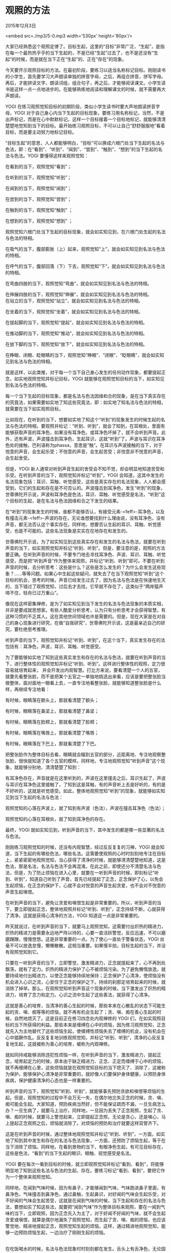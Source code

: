 * 观照的方法

2015年12月3日

<embed src=./mp3/5-0.mp3 width='530px' height='80px'/>

大家已经熟悉这个观照定律了。目标生起，这里的“目标”非常广泛，“生起”，是指在每一个最热热乎乎的当下生起的，不是已经“生起”过去了，也不是还没有“生起”的时候，而是就在当下正在“生起”的、正在“存在”的现象。

今天要开示观照目标的方法。在最初阶段，要练习以适当名称标记目标。刚刚读书的小学生，首先要学习大声朗读单独的拼音字母，之后，再组合拼音，拼写字母。再后，才能拼读文字，朗读词组，组合句子，再之后，才能够阅读课文。小学生读书是这样一点一点地进步的。在能够熟练地阅读和理解课文的时候，就不需要再大声朗读。

YOGI
在练习观照觉知目标的初期阶段，类似小学生读书时要大声地朗读拼音字母，YOGI
对于自己身心内当下生起的目标现象，要练习用名称标记，当然，不是出声标记，而是在心中默默标记。这样一个目标接着一个目标地标记，就能够清清楚楚地觉知到当下的目标。最开始练习观照目标，不可以让自己“舒舒服服地”看着目标，而是要主动努力地标记目标。

“目标生起”的意思，人人都能够明白，“目标”可以换成六根门处当下生起的名法与色法，即：在“看到”、“听到”、“闻到”、“尝到”、“触到”、“想到”的当下生起的名法与色法。YOGI
要懂得这样来观照觉知：

在看到的当下，观照觉知“看到”；

在听到的当下，观照觉知“听到”； 

在闻到的当下，观照觉知“闻到”；

在尝到的当下，观照觉知“尝到”；

在触到的当下，观照觉知“触到” ；

在想到的当下，观照觉知“想到” ；

观照觉知六根门处当下生起的目标现象，就会如实知见到，在六根门处生起的名法与色法的特相。

在吸气的当下，腹部膨胀（上）起来，观照觉知“上”，就会如实知见到名法与色法的特相。

在呼气的当下，腹部回落（下）下去，观照觉知“下”，就会如实知见到名法与色法的特相。

在弯曲四肢的当下，观照觉知“弯曲”，就会如实知见到名法与色法的特相。

在伸展四肢的当下，观照觉知“伸展”，就会如实知见到名法与色法的特相。\\

在站立的当下，观照觉知“站立”，就会如实知见到名法与色法的特相。

在坐着的当下，观照觉知“坐着”，就会如实知见到名法与色法的特相。

在提起脚的当下，观照觉知“提起”，就会如实知见到名法与色法的特相。

在推动脚的当下，观照觉知“推动”，就会如实知见到名法与色法的特相。

在放下脚的当下，观照觉知“放下”，就会如实知见到名法与色法的特相。

在睁眼、闭眼、眨眼睛的当下，观照觉知“睁眼”、“闭眼”、“眨眼睛”，就会如实知见到名法与色法的特相。

就是这样，以此类推，对于每一个当下自己身心发生的任何动作现象，都要提起正念，如实地观照觉知并标记目标，YOGI
就能够在观照觉知目标的当下，如实知见到名法与色法的特相。

每一个当下生起的目标现象，都是名法与色法因缘和合的现象，是在当下真实存在的究竟法，如果需要如实地了知这些究竟法，即：如实地了知名法与色法的特相，就需要在当下如实观照目标。

比如现在，在听到的当下，想要如实地了知这个“听到”的现象发生的时候生起的名法与色法的特相，要观照并标记：“听到、听到”，就会了知到，在耳根处，里面有能够获取声音的耳净色，如果没有耳净色，或耳净色坏掉了，就不会听到声音。此外，还有声波，声波撞击到耳净色，生起耳识，这就“听到”了。声波与耳识在耳净色处的接触，巴利语称为phassa，意思是“触”。在耳识与声波接触的当下，对于悦意的声音，会生起乐受；不悦意的声音，会生起苦受；非悦意非不悦意的声音，会生起舍受。

但是，YOGI
新人通常对听到声音生起的舍受会不知不觉，却会明显地知道苦受和乐受。在听到声音的当下，观照觉知并标记“听到”，YOGI
会知道，这其中发生的名法现象包括：耳识、耳触、听觉感受，这些是真实存在的名法现象，人人都会感受到，它们的生起和存在是不可否认的。声波撞击到耳净色，发生“听到”的现象，世尊佛陀开示说，声波和耳净色是色法，耳识、耳触、听觉感受是名法，“听到”这个目标的生起，是在名法与色法因缘和合之下发生的结果。

在“听到”的现象发生的时候，谁都不能够否认，有接受元素-<feff>-耳净色，以及有撞击元素-<feff>-声波的存在，无论谁想要找到什么理由说，没有耳净色，没有声音，都无法否认这个事实存在。同样地，想要否认生起的耳识、耳触、听觉感受，也是不可能的。这些名法现象是实实在在地存在和发生的。

世尊佛陀开示说，为了如实知见到这些真实存在和发生的名法与色法，就要在听到声音的当下，如实观照觉知并标记“听到、听到”。但是，要注意的是，观照的方法要正确。在听到声音的时候，不要专门地去寻找耳净色、声波、耳识、耳触、听觉感受，而是把“听到声音”作为整体来观照，并标记“听到、听到”即可。不要在听到声音的时候，去分析思考：这些是什么？这些是怎么发生的？为什么会发生这些现象？......等等问题。如果心中生起这些疑问，就失去了在当下观照觉知“听到”这个目标的机会，思考的时候，声音已经发生过去了，因为名法与色法是在快速地生灭的，当下错过了观照觉知，过后去才去找，它早就不存在了，这类似于“两岸猿声啼不住，轻舟已过万重山”。

[[./img/5-0.jpeg]]

像现在这样密集禅修，是为了如实知见到当下发生的名法与色法现象的本质实相，并非是要成就思想家。有些人酷爱分析思考，认为只有分析思考才会获得智慧，有这种习惯的不乏其人。这在其他世间领域也许是需要的。但是，现在大家是在对自己的身心现象进行研究，在做“自我研究”，世尊佛陀开示说，这是最亲近自己的研究，要杜绝思考推理。

听到声音的当下，观照觉知并标记“听到、听到”，在这个当下，真实发生存在的法包括有：耳净色，声波，耳识、耳触、听觉感受。

为了要能够如实地了知到这些真实发生和存在的名法与色法，就要在听到声音的当下，进行整体性的观照觉知并标记“听到、听到”。这样进行整体性的观照，定力很容易就培育起来，
并会开发出内观智慧。打比方来说，要看清楚一个人的五官，就要先看整张脸，而不是把某个五官之一单独地挑选出来看，应该是要把整张脸当做整体，面对面地一眼看上去，一直专注地看整张脸，就能够知道整张脸是什么样，再继续专注地看：

有时候，眼睛落在额头上，那就看清楚了额头；

有时候，眼睛落在鼻梁上，那就看清楚了鼻梁；

有时候，眼睛落在脸颊上，那就看清楚了脸颊；

有时候，眼睛落在嘴唇上，那就看清楚了嘴唇；

有时候，眼睛落在下巴上，那就看清楚了下巴。

把整张脸作为整体目标去看，眼睛就会瞄到五官的部分，近距离地、专注地观察整张脸，很快就知道了各个五官的模样。同样地，专注地观照觉知“听到声音”这个现象，就能够分别地、清清楚楚了知到：

有耳净色存在，声音就是在这里听到的，声波在这里撞击之后，耳识生起了，声波与耳识在耳净色这里接触了，了知到这是耳触，有的声音听上去是好听的，有的是不好听的，这就是听觉感受。如此，整体地观照觉知“听到”的现象，就能够如实知见到当下生起的名法与色法：

观照觉知的心落在声波上，就了知到有声波（色法），声波在撞击耳净色（色法）；

观照觉知的心落在耳根处，就了知到耳净色的存在。

最终，YOGI
就如实知见到，听到声音的当下，其中发生的都是哪一些显著的名法与色法。

刚刚练习观照觉知的时候，还没有内观智慧，经过反反复复的习禅，YOGI
就会知道，当下生起的有哪些色法，哪些名法。这需要使观照的心时时刻刻地专注在目标上，紧紧密密地观照觉知，当心获得了清净的时候，就能够清清楚楚地知道，这是色法，那是名法，名法与色法不会再混淆。在此之前，即使还分不清楚名法与色法，但是，为了防止烦恼在进入心里，就要在一听到声音的时候，即刻标记“听到、听到”，知道自己听到了声音，首先已经提起了正念，正念保护了心，以免会生起烦恼，在正念的保护下，心就不会对悦意的声音生起贪爱，也不会对不悦意的声音生起嗔恨。

在听到声音的当下，避免让贪爱和嗔恨生起是非常重要的。所以，听到声音的当下，要立即提起正念，整体地观照并标记“听到、听到”，正念持续不断，心就获得了清净。这就是获得心清净的方法，YOGI
知道这一点是非常重要的。

昨天就说过，在听到声音的当下，就要马上观照觉知，这需要付出炽热的精进力，炽热的精进力是需要永远地严阵以待的，心要一直活跃警觉，反应迅速，不可以磨磨蹭蹭，慢慢悠悠。这是非常重要的一点。为了使心一直处于警备状态，YOGI
丝毫不可以放逸怠慢，懒懒散散。这相当重要。如果慢半拍，目标生起的当下，并没有观照觉知到它。

只要在一听到声音的当下，立即警觉，激发精进力，正念就提起来了，心不再到处飘荡，就有了定力。炽热的精进力保护了心不被烦恼污染。为了避免懒惰放逸，就要持续地付出精进力，以使正念能够持续地保持；正念保护了心清净，使烦恼没有机会进入心识之流，心安住于正念的保护之下。持续的刹那定培育起来的时候，就消除了掉举。那么，在观照觉知听到声音这个现象的时候，当下激发出了炽热的精进力，培育了念力和定力。心识之流中生起了这些善法，就获得了心清净。

这就是善心的培育，当清净的善心生起的时候，那些本来在心散乱的状态下可能生起的贪、嗔、痴等等的烦恼，就不再有机会生起了；贪、嗔、痴在善心生起的时候，自然地熄灭了。这是目前正在修习四念处内观禅修的
YOGI
们，在如实观照目标的当下所获得的利益。那些本来是缠缚在心中的烦恼，因为练习观照觉知，正念就先入为主地替代了这些烦恼生起，使缠缚性烦恼失去了缠缚的机会，没有机会在心中猖獗作乱。反反复复地训练观照觉知，并标记“听到、听到”，清净的心反反复复地生起，这就被称为善心的培育，被称为内观禅修。

就如同持戒能够消除违犯性烦恼一样，在听到声音的当下，激发精进力，提起正念，培育起定力的时候，原本由于缺乏精进力、正念、正定而缠缚于心中的烦恼，就不再缠缚在心里，这些烦恼就是在观照觉知目标的当下熄灭了、消除了，这被称为保护。能够保护心清净是非常重要的，就好像人们要保护身体健康，以预防身体疾病，保护健康清净的心态也是一样重要的。

听到声音的当下，观照觉知“听到、听到”，就能够事先预防贪欲和嗔恨等烦恼的生起。但是，观照觉知的过程中不会万无一失，在偶尔地忘失正念的时候，贪、嗔、痴可能会生起。大家知道，预防疾病当然好，但不能保证疏而不漏，一旦生病怎么办？一旦生病了，就要马上治疗。同样地，一旦因为丢失了正念观照，生起了贪、嗔、痴的时候，就要马上警觉起来，立即提起正念照，无论是贪心，还是嗔心，马上提起正念观照之后，烦恼就消除了。对烦恼的预防和治疗就要这样双管齐下。

这是在听到声音的时候，通过整体地观照觉知并标记“听到、听到”，一方面，如实地了知到其中发生和存在的名法与色法现象，一方面，还预防了烦恼生起，等于在当下消除了烦恼。同样地，在看到景物的当下，有眼净色生起，有可见目标存在，这些是色法，“看到”的当下生起的眼识、眼触、视觉感受是名法。

YOGI
要在每次一看到目标的时候，就立即观照觉知并标记“看到、看到”，将能够明显地了知到这些名法与色法的生起、存在。要练习标记“看到、看到”，要把它作为一个整体来观照觉知。

同样地，在闻到气味时候，因为有鼻子，才能够闻到气味，气味跑进鼻子里面，有鼻净色，气味撞击到鼻净色，通过鼻触，生起鼻识，对好闻的气味会生起乐受，对不好闻的气味会生起苦受，这就是在闻到气味的时候，当下生起和存在的名法与色法，要想如实了知这些法，就要把“闻到气味”作为整体目标来观照，要在一闻到气味的当下，立即观照，因为正念先入为主了，对于好闻不好闻的气味，就不会生起贪爱或嗔恨，就算是偶尔地漏失了观照觉知，而生起了贪、嗔、痴的烦恼，也应该警觉地、精进地提起正念，观照觉知生起的烦恼，这样，通过精进地观照觉知，能够一边预防烦恼生起，一边治疗了刚刚生起的烦恼。

[[./img/5-1.jpeg]]

\\

在吃饭喝水的时候，名法与色法现象时时刻刻都在发生。舌头上有舌净色，无论固体还是液体的食物，都有各种味道，在咀嚼食物的时候，这些酸、甜、苦、辣、咸、淡的味道接触到舌净色，专注地观照，就会觉知到食物的味道，生起舌识，舌触，和味觉感受，尝到喜欢的味道，生起乐受，尝到不喜欢的味道，生起苦受。在咀嚼食物的当下，名法与色法就是这样生起和存在的。YOGI
要这样如实地观照，在尝到食物味道的时候，观照觉知并标记“尝到、尝到”。\\

人的身体有血有肉的地方，都有身净色，没有血肉的地方没有，比如，头发，指甲这些地方就没有身净色。能够撞击身净色的色法只有三大元素，地界的硬、软，粗、细，火界的冷、热、温暖，风界的僵直、紧绷、震动，这些元素在身体里面和外面都有。

身净色接触到硬，身识生起，知道是硬的；

身净色接触到软，身识生起，知道是软的；

身净色接触到粗糙，身识生起，知道是粗糙的；

身净色接触到细滑，身识生起，知道是细滑的；

身净色接触到热，身识生起，知道是热的；

身净色接触到凉，身识生起，知道是凉的；

身净色接触到僵直，身识生起，知道是僵直的；

身净色接触到紧绷，身识生起，知道是紧绷的。

身识就是这样了知到了色法的特相，色法与身净色撞击的当下，身识、身触、触觉感受同时生起，对喜欢的生起乐受，对不喜欢的生起苦受，这些是一系列的名法的集合。为了要如实地了知身体在接触目标的当下，所生起的一系列的名法与色法有哪些，就要在身体动作发生的当下，如实观照。

例如，如实观照弯曲伸展四肢、身体的前倾后仰、脚的提起、推动、放下等等所有身体的动作，要在身体动作发生的当下，精进地、紧紧密密地跟踪观照觉知当下的动作。就算是在观照身体动作的当下，还不能够如实知见到生起和存在的名法与色法，但是，这样观照，正念提起来了，那些由于心散乱而会生起的烦恼就不会生起，正念保护了心，使缠缚性烦恼不会生起。

同样地，当心东飘西荡的时候，心掉举散乱的时候，当下会生起一系列的显著的名法与色法。即使当下前五门，即：眼、耳、鼻、舌、身，没有接触到目标，在妄想纷飞的时候，闭着眼睛也会看到、听到、闻到、尝到、触到这些目标，这些在心识之流里面的法尘，是通过撞击意门，而生起意识，使得自己感觉好像是在看到、在听到、在闻到、在尝到、在触到了这些目标。无论是善的，还是不善的，当意识到自己有这些妄念生起的时候，都要
如实地观照：

好像是看到的，就标记“看到、看到” ；

好像是听到的，就标记“听到、听到” ；

好像是闻到的，就标记“闻到、闻到” ；

好像是尝到的，就标记“尝到、尝到” ；

好像是触到的，就标记“触到、触到”。

以上是根据世尊佛陀的开示，为大家简要地讲解了观照六根门处当下生起的目标的方法。但是，YOGI
新人在最初习禅的时候，还是不能够在每一次看到、听到、闻到、尝到、触到、想到的当下，进行如实观照。对于
YOGI
新人，还有比较简单的入手的方法，就是从容易观照的显著的目标开始练习。色法是最显著的，YOGI
新人比较容易观察到，对于身体接触到的色法，是最容易入手观照的。现在大家学习在坐禅的时候如实观照腹部的膨胀（上）、瘪落（下），就是符合经典开示的方法：

Yathāpākaṭaṃ vipassanābhiniveso 

这句开示的意思是，刚刚开始入手修习内观禅修的
YOGI，要在当下生起的众多的目标中，以观照觉知最显著的目标为入手处。

--------------

